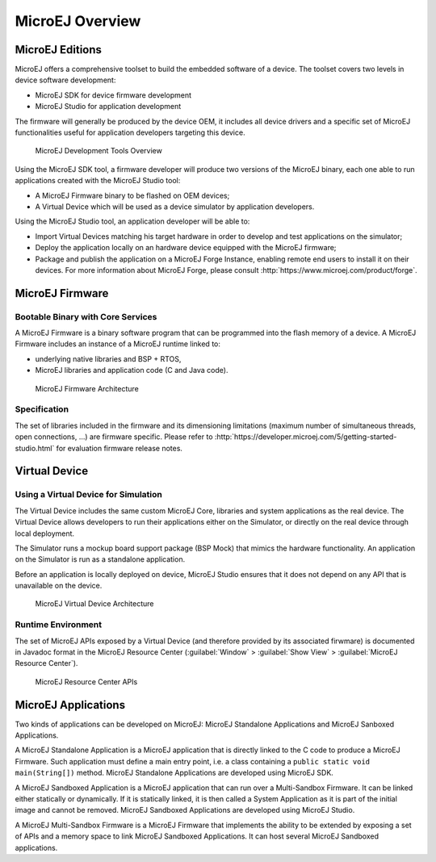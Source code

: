 MicroEJ Overview
################

.. _section.microej.studio:

MicroEJ Editions
================

MicroEJ offers a comprehensive toolset to build the embedded software of
a device. The toolset covers two levels in device software development:

-  MicroEJ SDK for device firmware development

-  MicroEJ Studio for application development

The firmware will generally be produced by the device OEM, it includes
all device drivers and a specific set of MicroEJ functionalities useful
for application developers targeting this device.

.. figure:: ../ApplicationDeveloperGuide/png/toolchain.png
   :alt: MicroEJ Development Tools Overview
   :width: 100.0%

   MicroEJ Development Tools Overview

Using the MicroEJ SDK tool, a firmware developer will produce two
versions of the MicroEJ binary, each one able to run applications
created with the MicroEJ Studio tool:

-  A MicroEJ Firmware binary to be flashed on OEM devices;

-  A Virtual Device which will be used as a device simulator by
   application developers.

Using the MicroEJ Studio tool, an application developer will be able to:

-  Import Virtual Devices matching his target hardware in order to
   develop and test applications on the simulator;

-  Deploy the application locally on an hardware device equipped with
   the MicroEJ firmware;

-  Package and publish the application on a MicroEJ Forge Instance,
   enabling remote end users to install it on their devices. For more
   information about MicroEJ Forge, please consult
   :http:`https://www.microej.com/product/forge`.

.. _section.firmware:

MicroEJ Firmware
================

.. _section.bootable.binary:

Bootable Binary with Core Services
----------------------------------

A MicroEJ Firmware is a binary software program that can be programmed
into the flash memory of a device. A MicroEJ Firmware includes an
instance of a MicroEJ runtime linked to:

-  underlying native libraries and BSP + RTOS,

-  MicroEJ libraries and application code (C and Java code).

.. figure:: ../ApplicationDeveloperGuide/png/firmware.png
   :alt: MicroEJ Firmware Architecture
   :width: 100.0%

   MicroEJ Firmware Architecture

.. _section.javadoc:

Specification
-------------

The set of libraries included in the firmware and its dimensioning
limitations (maximum number of simultaneous threads, open connections,
…) are firmware specific. Please refer to
:http:`https://developer.microej.com/5/getting-started-studio.html` for
evaluation firmware release notes.

.. _section.virtual.device:

Virtual Device
==============

.. _section.virtual.device.simulation:

Using a Virtual Device for Simulation
-------------------------------------

The Virtual Device includes the same custom MicroEJ Core, libraries and
system applications as the real device. The Virtual Device allows
developers to run their applications either on the Simulator, or
directly on the real device through local deployment.

The Simulator runs a mockup board support package (BSP Mock) that mimics
the hardware functionality. An application on the Simulator is run as a
standalone application.

Before an application is locally deployed on device, MicroEJ Studio
ensures that it does not depend on any API that is unavailable on the
device.

.. figure:: ../SandboxedAppDevGuide/png/virtual-device.png
   :alt: MicroEJ Virtual Device Architecture
   :width: 100.0%

   MicroEJ Virtual Device Architecture

.. _section.javadoc.specification:

Runtime Environment
-------------------

The set of MicroEJ APIs exposed by a Virtual Device (and therefore
provided by its associated firwmare) is documented in Javadoc format in
the MicroEJ Resource Center (:guilabel:`Window` > :guilabel:`Show View` >
:guilabel:`MicroEJ Resource Center`).

.. figure:: ../SandboxedAppDevGuide/png/Overview_resourcecenter.png
   :alt: MicroEJ Resource Center APIs
   :width: 100.0%

   MicroEJ Resource Center APIs

.. _Standalone_vs_Sandboxed:

MicroEJ Applications
====================

Two kinds of applications can be developed on MicroEJ: MicroEJ
Standalone Applications and MicroEJ Sanboxed Applications.

A MicroEJ Standalone Application is a MicroEJ application that is
directly linked to the C code to produce a MicroEJ Firmware. Such
application must define a main entry point, i.e. a class containing a
``public static void main(String[])`` method. MicroEJ Standalone
Applications are developed using MicroEJ SDK.

A MicroEJ Sandboxed Application is a MicroEJ application that can run
over a Multi-Sandbox Firmware. It can be linked either statically or
dynamically. If it is statically linked, it is then called a System
Application as it is part of the initial image and cannot be removed.
MicroEJ Sandboxed Applications are developed using MicroEJ Studio.

A MicroEJ Multi-Sandbox Firmware is a MicroEJ Firmware that implements
the ability to be extended by exposing a set of APIs and a memory space
to link MicroEJ Sandboxed Applications. It can host several MicroEJ
Sandboxed applications.
